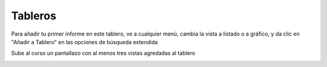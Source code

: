 ********
Tableros
********

.. image:: imagenes/13_Tableros1.png

Para añadir tu primer informe en este tablero, ve a cualquier menú, cambia la vista a listado o a gráfico, y da clic en "Añadir a Tablero" en las opciones de búsqueda extendida

Sube al curso un pantallazo con al menos tres vistas agredadas al tablero

.. image:: imagenes/13_Tableros2.png